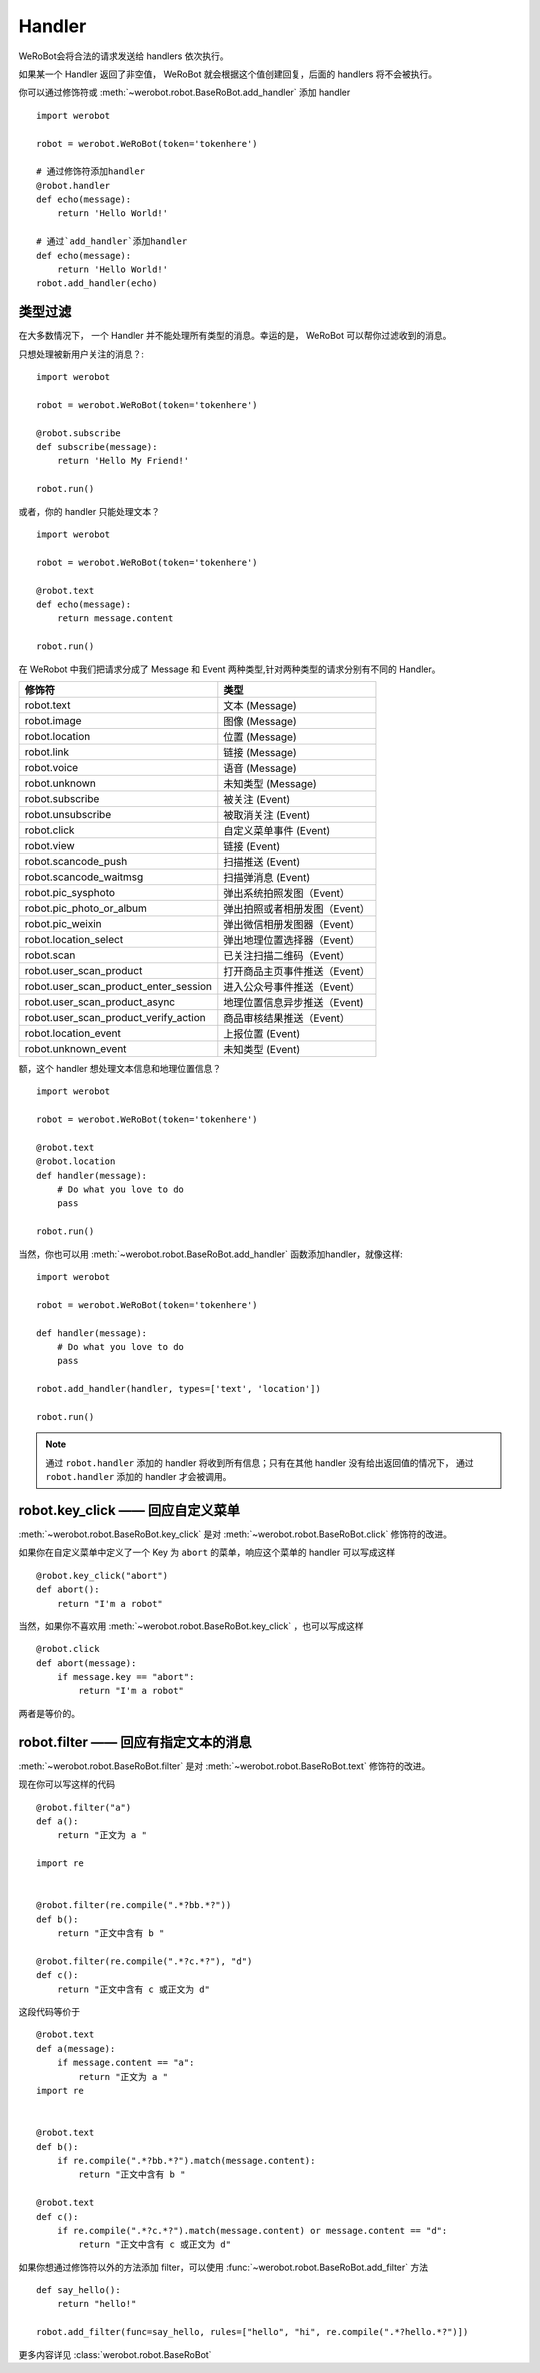 Handler
=========


WeRoBot会将合法的请求发送给 handlers 依次执行。

如果某一个 Handler 返回了非空值， WeRoBot 就会根据这个值创建回复，后面的 handlers 将不会被执行。

你可以通过修饰符或 :meth:`~werobot.robot.BaseRoBot.add_handler` 添加 handler ::

    import werobot

    robot = werobot.WeRoBot(token='tokenhere')

    # 通过修饰符添加handler
    @robot.handler
    def echo(message):
        return 'Hello World!'

    # 通过`add_handler`添加handler
    def echo(message):
        return 'Hello World!'
    robot.add_handler(echo)

类型过滤
------------

在大多数情况下， 一个 Handler 并不能处理所有类型的消息。幸运的是， WeRoBot 可以帮你过滤收到的消息。

只想处理被新用户关注的消息？::

    import werobot

    robot = werobot.WeRoBot(token='tokenhere')

    @robot.subscribe
    def subscribe(message):
        return 'Hello My Friend!'

    robot.run()

或者，你的 handler 只能处理文本？ ::

    import werobot

    robot = werobot.WeRoBot(token='tokenhere')

    @robot.text
    def echo(message):
        return message.content

    robot.run()

在 WeRobot 中我们把请求分成了 Message 和 Event 两种类型,针对两种类型的请求分别有不同的 Handler。

======================================  =================
修饰符                                   类型
======================================  =================
robot.text                              文本 (Message)
robot.image                             图像 (Message)
robot.location                          位置 (Message)
robot.link                              链接 (Message)
robot.voice                             语音 (Message)
robot.unknown                           未知类型 (Message)
robot.subscribe                         被关注 (Event)
robot.unsubscribe                       被取消关注 (Event)
robot.click                             自定义菜单事件 (Event)
robot.view                              链接 (Event)
robot.scancode_push                     扫描推送 (Event)
robot.scancode_waitmsg                  扫描弹消息 (Event)
robot.pic_sysphoto                      弹出系统拍照发图（Event）
robot.pic_photo_or_album                弹出拍照或者相册发图（Event）
robot.pic_weixin                        弹出微信相册发图器（Event）
robot.location_select                   弹出地理位置选择器（Event）
robot.scan                              已关注扫描二维码（Event）
robot.user_scan_product                 打开商品主页事件推送（Event）
robot.user_scan_product_enter_session   进入公众号事件推送（Event）
robot.user_scan_product_async           地理位置信息异步推送（Event)
robot.user_scan_product_verify_action   商品审核结果推送（Event）
robot.location_event                    上报位置 (Event)
robot.unknown_event                     未知类型 (Event)
======================================  =================

额，这个 handler 想处理文本信息和地理位置信息？ ::

    import werobot

    robot = werobot.WeRoBot(token='tokenhere')

    @robot.text
    @robot.location
    def handler(message):
        # Do what you love to do
        pass

    robot.run()

当然，你也可以用 :meth:`~werobot.robot.BaseRoBot.add_handler` 函数添加handler，就像这样::

    import werobot

    robot = werobot.WeRoBot(token='tokenhere')

    def handler(message):
        # Do what you love to do
        pass

    robot.add_handler(handler, types=['text', 'location'])

    robot.run()

.. note:: 通过 ``robot.handler`` 添加的 handler 将收到所有信息；只有在其他 handler 没有给出返回值的情况下， 通过 ``robot.handler`` 添加的 handler 才会被调用。

robot.key_click —— 回应自定义菜单
---------------------------------

:meth:`~werobot.robot.BaseRoBot.key_click` 是对 :meth:`~werobot.robot.BaseRoBot.click` 修饰符的改进。

如果你在自定义菜单中定义了一个 Key 为 ``abort`` 的菜单，响应这个菜单的 handler 可以写成这样 ::

    @robot.key_click("abort")
    def abort():
        return "I'm a robot"

当然，如果你不喜欢用 :meth:`~werobot.robot.BaseRoBot.key_click` ，也可以写成这样 ::

    @robot.click
    def abort(message):
        if message.key == "abort":
            return "I'm a robot"

两者是等价的。

robot.filter ——  回应有指定文本的消息
-------------------------------------

:meth:`~werobot.robot.BaseRoBot.filter` 是对 :meth:`~werobot.robot.BaseRoBot.text` 修饰符的改进。

现在你可以写这样的代码 ::

    @robot.filter("a")
    def a():
        return "正文为 a "

    import re


    @robot.filter(re.compile(".*?bb.*?"))
    def b():
        return "正文中含有 b "

    @robot.filter(re.compile(".*?c.*?"), "d")
    def c():
        return "正文中含有 c 或正文为 d"

这段代码等价于 ::

    @robot.text
    def a(message):
        if message.content == "a":
            return "正文为 a "
    import re


    @robot.text
    def b():
        if re.compile(".*?bb.*?").match(message.content):
            return "正文中含有 b "

    @robot.text
    def c():
        if re.compile(".*?c.*?").match(message.content) or message.content == "d":
            return "正文中含有 c 或正文为 d"

如果你想通过修饰符以外的方法添加 filter，可以使用 :func:`~werobot.robot.BaseRoBot.add_filter` 方法 ::

    def say_hello():
        return "hello!"

    robot.add_filter(func=say_hello, rules=["hello", "hi", re.compile(".*?hello.*?")])

更多内容详见 :class:`werobot.robot.BaseRoBot`
